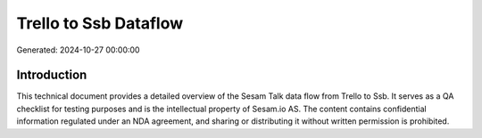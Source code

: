 ======================
Trello to Ssb Dataflow
======================

Generated: 2024-10-27 00:00:00

Introduction
------------

This technical document provides a detailed overview of the Sesam Talk data flow from Trello to Ssb. It serves as a QA checklist for testing purposes and is the intellectual property of Sesam.io AS. The content contains confidential information regulated under an NDA agreement, and sharing or distributing it without written permission is prohibited.
